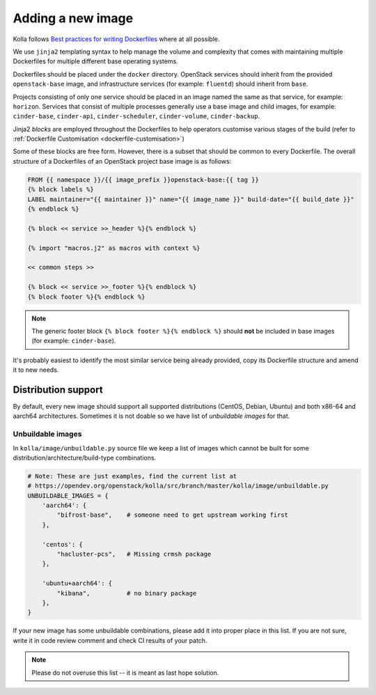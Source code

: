 ==================
Adding a new image
==================

Kolla follows `Best practices for writing Dockerfiles
<https://docs.docker.com/develop/develop-images/dockerfile_best-practices/>`__
where at all possible.

We use ``jinja2`` templating syntax to help manage the volume and complexity
that comes with maintaining multiple Dockerfiles for multiple different base
operating systems.

Dockerfiles should be placed under the ``docker`` directory. OpenStack services
should inherit from the provided ``openstack-base`` image, and
infrastructure services (for example: ``fluentd``) should inherit from
``base``.

Projects consisting of only one service should be placed in an image named the
same as that service, for example: ``horizon``. Services that consist of
multiple processes generally use a base image and child images, for example:
``cinder-base``, ``cinder-api``, ``cinder-scheduler``, ``cinder-volume``,
``cinder-backup``.

Jinja2 `blocks` are employed throughout the Dockerfiles to help operators
customise various stages of the build (refer to :ref:`Dockerfile Customisation
<dockerfile-customisation>`)

Some of these blocks are free form. However, there is a subset that should be
common to every Dockerfile. The overall structure of a Dockerfiles of an
OpenStack project base image is as follows:

.. code-block:: console

   FROM {{ namespace }}/{{ image_prefix }}openstack-base:{{ tag }}
   {% block labels %}
   LABEL maintainer="{{ maintainer }}" name="{{ image_name }}" build-date="{{ build_date }}"
   {% endblock %}

   {% block << service >>_header %}{% endblock %}

   {% import "macros.j2" as macros with context %}

   << common steps >>

   {% block << service >>_footer %}{% endblock %}
   {% block footer %}{% endblock %}

.. note::

   The generic footer block ``{% block footer %}{% endblock %}`` should **not** be
   included in base images (for example: ``cinder-base``).

It's probably easiest to identify the most similar service being already
provided, copy its Dockerfile structure and amend it to new needs.

Distribution support
====================

By default, every new image should support all supported distributions (CentOS,
Debian, Ubuntu) and both x86-64 and aarch64 architectures. Sometimes it is not
doable so we have list of `unbuildable images` for that.

Unbuildable images
~~~~~~~~~~~~~~~~~~

In ``kolla/image/unbuildable.py`` source file we keep a list of images which
cannot be built for some distribution/architecture/build-type combinations.

.. code-block:: python

   # Note: These are just examples, find the current list at
   # https://opendev.org/openstack/kolla/src/branch/master/kolla/image/unbuildable.py
   UNBUILDABLE_IMAGES = {
       'aarch64': {
           "bifrost-base",    # someone need to get upstream working first
       },

       'centos': {
           "hacluster-pcs",   # Missing crmsh package
       },

       'ubuntu+aarch64': {
           "kibana",          # no binary package
       },
   }

If your new image has some unbuildable combinations, please add it into proper
place in this list. If you are not sure, write it in code review comment and
check CI results of your patch.

.. note::
   Please do not overuse this list -- it is meant as last hope solution.
